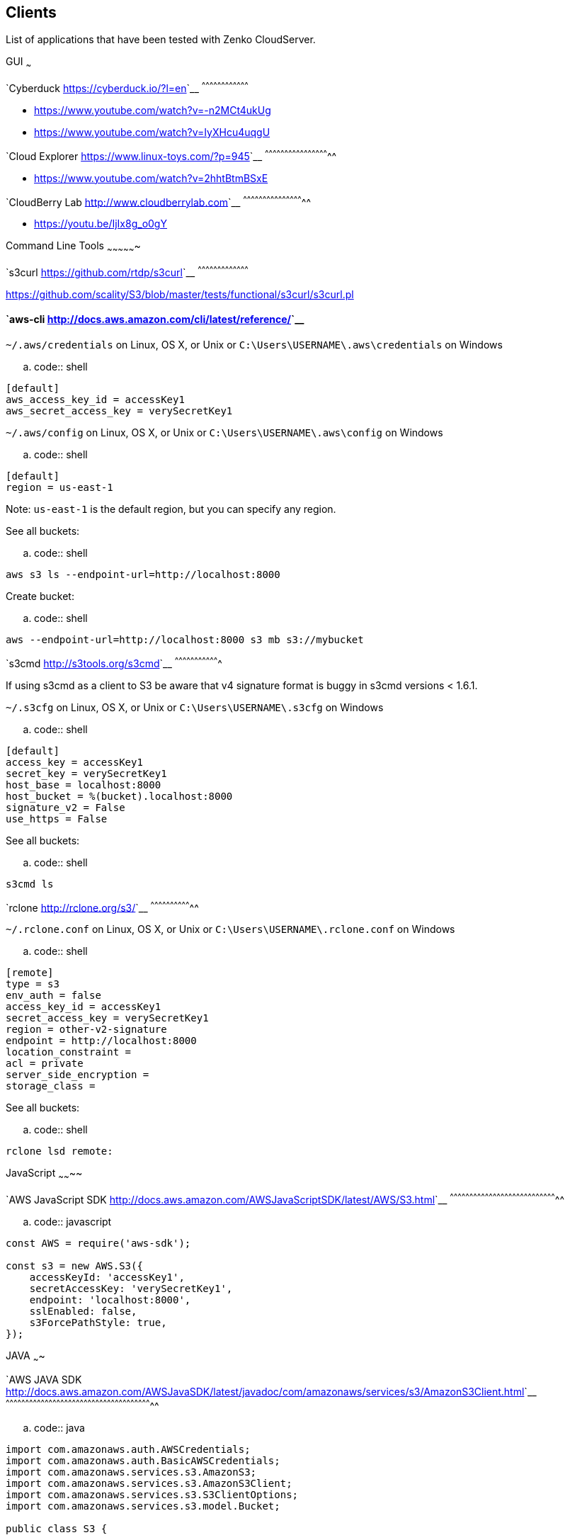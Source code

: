 [[clients]]
Clients
-------

List of applications that have been tested with Zenko CloudServer.

GUI ~~~

`Cyberduck <https://cyberduck.io/?l=en>`__
^^^^^^^^^^^^^^^^^^^^^^^^^^^^^^^^^^^^

* https://www.youtube.com/watch?v=-n2MCt4ukUg
* https://www.youtube.com/watch?v=IyXHcu4uqgU

`Cloud Explorer <https://www.linux-toys.com/?p=945>`__
^^^^^^^^^^^^^^^^^^^^^^^^^^^^^^^^^^^^^^^^^^^^^^^^^^

* https://www.youtube.com/watch?v=2hhtBtmBSxE

`CloudBerry Lab <http://www.cloudberrylab.com>`__
^^^^^^^^^^^^^^^^^^^^^^^^^^^^^^^^^^^^^^^^^^^^^^^

* https://youtu.be/IjIx8g_o0gY

Command Line Tools ~~~~~~~~~~~~~~~~

`s3curl <https://github.com/rtdp/s3curl>`__
^^^^^^^^^^^^^^^^^^^^^^^^^^^^^^^^^^^^^^^

https://github.com/scality/S3/blob/master/tests/functional/s3curl/s3curl.pl

`aws-cli <http://docs.aws.amazon.com/cli/latest/reference/>`__
^^^^^^^^^^^^^^^^^^^^^^^^^^^^^^^^^^^^^^^^^^^^^^^^^^^^^^^^^^^^^^

`~/.aws/credentials` on Linux, OS X, or Unix or
`C:\Users\USERNAME\.aws\credentials` on Windows

.. code:: shell

....
[default]
aws_access_key_id = accessKey1
aws_secret_access_key = verySecretKey1
....

`~/.aws/config` on Linux, OS X, or Unix or
`C:\Users\USERNAME\.aws\config` on Windows

.. code:: shell

....
[default]
region = us-east-1
....

Note: `us-east-1` is the default region, but you can specify any region.

See all buckets:

.. code:: shell

....
aws s3 ls --endpoint-url=http://localhost:8000
....

Create bucket:

.. code:: shell

....
aws --endpoint-url=http://localhost:8000 s3 mb s3://mybucket
....

`s3cmd <http://s3tools.org/s3cmd>`__ ^^^^^^^^^^^^^^^^^^^^^^^^^^^^^^^^^^

If using s3cmd as a client to S3 be aware that v4 signature format is
buggy in s3cmd versions < 1.6.1.

`~/.s3cfg` on Linux, OS X, or Unix or `C:\Users\USERNAME\.s3cfg` on
Windows

.. code:: shell

....
[default]
access_key = accessKey1
secret_key = verySecretKey1
host_base = localhost:8000
host_bucket = %(bucket).localhost:8000
signature_v2 = False
use_https = False
....

See all buckets:

.. code:: shell

....
s3cmd ls
....

`rclone <http://rclone.org/s3/>`__ ^^^^^^^^^^^^^^^^^^^^^^^^^^^^^^^^

`~/.rclone.conf` on Linux, OS X, or Unix or
`C:\Users\USERNAME\.rclone.conf` on Windows

.. code:: shell

....
[remote]
type = s3
env_auth = false
access_key_id = accessKey1
secret_access_key = verySecretKey1
region = other-v2-signature
endpoint = http://localhost:8000
location_constraint =
acl = private
server_side_encryption =
storage_class =
....

See all buckets:

.. code:: shell

....
rclone lsd remote:
....

JavaScript ~~~~~~~~

`AWS JavaScript SDK <http://docs.aws.amazon.com/AWSJavaScriptSDK/latest/AWS/S3.html>`__
^^^^^^^^^^^^^^^^^^^^^^^^^^^^^^^^^^^^^^^^^^^^^^^^^^^^^^^^^^^^^^^^^^^^^^^^^^^^^^^^^^^

.. code:: javascript

....
const AWS = require('aws-sdk');

const s3 = new AWS.S3({
    accessKeyId: 'accessKey1',
    secretAccessKey: 'verySecretKey1',
    endpoint: 'localhost:8000',
    sslEnabled: false,
    s3ForcePathStyle: true,
});
....

JAVA ~~~~

`AWS JAVA SDK <http://docs.aws.amazon.com/AWSJavaSDK/latest/javadoc/com/amazonaws/services/s3/AmazonS3Client.html>`__
^^^^^^^^^^^^^^^^^^^^^^^^^^^^^^^^^^^^^^^^^^^^^^^^^^^^^^^^^^^^^^^^^^^^^^^^^^^^^^^^^^^^^^^^^^^^^^^^^^^^^^^^^^^^^^^^^

.. code:: java

....
import com.amazonaws.auth.AWSCredentials;
import com.amazonaws.auth.BasicAWSCredentials;
import com.amazonaws.services.s3.AmazonS3;
import com.amazonaws.services.s3.AmazonS3Client;
import com.amazonaws.services.s3.S3ClientOptions;
import com.amazonaws.services.s3.model.Bucket;

public class S3 {

    public static void main(String[] args) {

        AWSCredentials credentials = new BasicAWSCredentials("accessKey1",
        "verySecretKey1");

        // Create a client connection based on credentials
        AmazonS3 s3client = new AmazonS3Client(credentials);
        s3client.setEndpoint("http://localhost:8000");
        // Using path-style requests
        // (deprecated) s3client.setS3ClientOptions(new S3ClientOptions().withPathStyleAccess(true));
        s3client.setS3ClientOptions(S3ClientOptions.builder().setPathStyleAccess(true).build());

        // Create bucket
        String bucketName = "javabucket";
        s3client.createBucket(bucketName);

        // List off all buckets
        for (Bucket bucket : s3client.listBuckets()) {
            System.out.println(" - " + bucket.getName());
        }
    }
}
....

Ruby ~~~~

`AWS SDK for Ruby - Version 2 <http://docs.aws.amazon.com/sdkforruby/api/>`__
^^^^^^^^^^^^^^^^^^^^^^^^^^^^^^^^^^^^^^^^^^^^^^^^^^^^^^^^^^^^^^^^^^^^^^

.. code:: ruby

....
require 'aws-sdk'

s3 = Aws::S3::Client.new(
  :access_key_id => 'accessKey1',
  :secret_access_key => 'verySecretKey1',
  :endpoint => 'http://localhost:8000',
  :force_path_style => true
)

resp = s3.list_buckets
....

`fog <http://fog.io/storage/>`__ ^^^^^^^^^^^^^^^^^^^^^^^^^^^^^^^^

.. code:: ruby

....
require "fog"

connection = Fog::Storage.new(
{
    :provider => "AWS",
    :aws_access_key_id => 'accessKey1',
    :aws_secret_access_key => 'verySecretKey1',
    :endpoint => 'http://localhost:8000',
    :path_style => true,
    :scheme => 'http',
})
....

Python ~~~~~~

`boto2 <http://boto.cloudhackers.com/en/latest/ref/s3.html>`__
^^^^^^^^^^^^^^^^^^^^^^^^^^^^^^^^^^^^^^^^^^^^^^^^^^^^^^^^^^^^^^

.. code:: python

....
import boto
from boto.s3.connection import S3Connection, OrdinaryCallingFormat


connection = S3Connection(
    aws_access_key_id='accessKey1',
    aws_secret_access_key='verySecretKey1',
    is_secure=False,
    port=8000,
    calling_format=OrdinaryCallingFormat(),
    host='localhost'
)

connection.create_bucket('mybucket')
....

`boto3 <http://boto3.readthedocs.io/en/latest/index.html>`__
^^^^^^^^^^^^^^^^^^^^^^^^^^^^^^^^^^^^^^^^^^^^^^^^^^^^^^^^^^

Client integration

.. code:: python import boto3

....
client = boto3.client(
    's3',
    aws_access_key_id='accessKey1',
    aws_secret_access_key='verySecretKey1',
    endpoint_url='http://localhost:8000'
)

lists = client.list_buckets()
....

Full integration (with object mapping)

.. code:: python import os

....
from botocore.utils import fix_s3_host
import boto3

os.environ['AWS_ACCESS_KEY_ID'] = "accessKey1"
os.environ['AWS_SECRET_ACCESS_KEY'] = "verySecretKey1"

s3 = boto3.resource(service_name='s3', endpoint_url='http://localhost:8000')
s3.meta.client.meta.events.unregister('before-sign.s3', fix_s3_host)

for bucket in s3.buckets.all():
    print(bucket.name)
....

PHP ~~~

Should force path-style requests even though v3 advertises it does by
default.

`AWS PHP SDK v3 <https://docs.aws.amazon.com/aws-sdk-php/v3/guide>`__
^^^^^^^^^^^^^^^^^^^^^^^^^^^^^^^^^^^^^^^^^^^^^^^^^^^^^^^^^^^^^^^^^

.. code:: php

....
use Aws\S3\S3Client;

$client = S3Client::factory([
    'region'  => 'us-east-1',
    'version'   => 'latest',
    'endpoint' => 'http://localhost:8000',
    'use_path_style_endpoint' => true,
    'credentials' => [
         'key'    => 'accessKey1',
         'secret' => 'verySecretKey1'
    ]
]);

$client->createBucket(array(
    'Bucket' => 'bucketphp',
));
....
